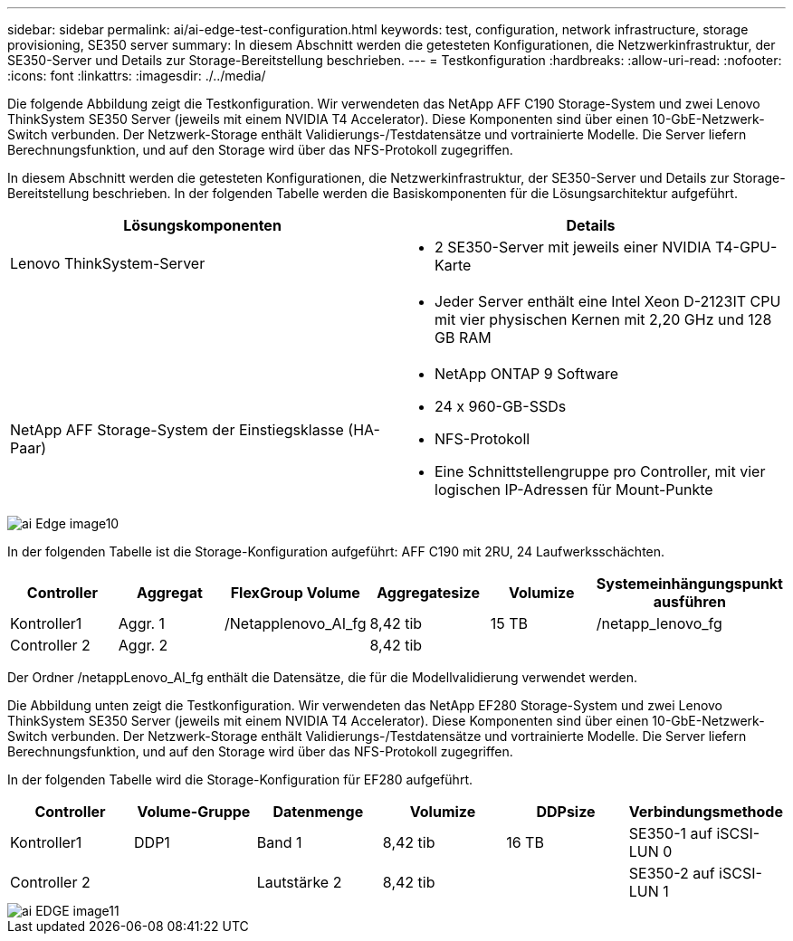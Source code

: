 ---
sidebar: sidebar 
permalink: ai/ai-edge-test-configuration.html 
keywords: test, configuration, network infrastructure, storage provisioning, SE350 server 
summary: In diesem Abschnitt werden die getesteten Konfigurationen, die Netzwerkinfrastruktur, der SE350-Server und Details zur Storage-Bereitstellung beschrieben. 
---
= Testkonfiguration
:hardbreaks:
:allow-uri-read: 
:nofooter: 
:icons: font
:linkattrs: 
:imagesdir: ./../media/


[role="lead"]
Die folgende Abbildung zeigt die Testkonfiguration. Wir verwendeten das NetApp AFF C190 Storage-System und zwei Lenovo ThinkSystem SE350 Server (jeweils mit einem NVIDIA T4 Accelerator). Diese Komponenten sind über einen 10-GbE-Netzwerk-Switch verbunden. Der Netzwerk-Storage enthält Validierungs-/Testdatensätze und vortrainierte Modelle. Die Server liefern Berechnungsfunktion, und auf den Storage wird über das NFS-Protokoll zugegriffen.

In diesem Abschnitt werden die getesteten Konfigurationen, die Netzwerkinfrastruktur, der SE350-Server und Details zur Storage-Bereitstellung beschrieben. In der folgenden Tabelle werden die Basiskomponenten für die Lösungsarchitektur aufgeführt.

|===
| Lösungskomponenten | Details 


| Lenovo ThinkSystem-Server  a| 
* 2 SE350-Server mit jeweils einer NVIDIA T4-GPU-Karte




|   a| 
* Jeder Server enthält eine Intel Xeon D-2123IT CPU mit vier physischen Kernen mit 2,20 GHz und 128 GB RAM




| NetApp AFF Storage-System der Einstiegsklasse (HA-Paar)  a| 
* NetApp ONTAP 9 Software
* 24 x 960-GB-SSDs
* NFS-Protokoll
* Eine Schnittstellengruppe pro Controller, mit vier logischen IP-Adressen für Mount-Punkte


|===
image::ai-edge-image10.png[ai Edge image10]

In der folgenden Tabelle ist die Storage-Konfiguration aufgeführt: AFF C190 mit 2RU, 24 Laufwerksschächten.

|===
| Controller | Aggregat | FlexGroup Volume | Aggregatesize | Volumize | Systemeinhängungspunkt ausführen 


| Kontroller1 | Aggr. 1 | /Netapplenovo_AI_fg | 8,42 tib | 15 TB | /netapp_lenovo_fg 


| Controller 2 | Aggr. 2 |  | 8,42 tib |  |  
|===
Der Ordner /netappLenovo_AI_fg enthält die Datensätze, die für die Modellvalidierung verwendet werden.

Die Abbildung unten zeigt die Testkonfiguration. Wir verwendeten das NetApp EF280 Storage-System und zwei Lenovo ThinkSystem SE350 Server (jeweils mit einem NVIDIA T4 Accelerator). Diese Komponenten sind über einen 10-GbE-Netzwerk-Switch verbunden. Der Netzwerk-Storage enthält Validierungs-/Testdatensätze und vortrainierte Modelle. Die Server liefern Berechnungsfunktion, und auf den Storage wird über das NFS-Protokoll zugegriffen.

In der folgenden Tabelle wird die Storage-Konfiguration für EF280 aufgeführt.

|===
| Controller | Volume-Gruppe | Datenmenge | Volumize | DDPsize | Verbindungsmethode 


| Kontroller1 | DDP1 | Band 1 | 8,42 tib | 16 TB | SE350-1 auf iSCSI-LUN 0 


| Controller 2 |  | Lautstärke 2 | 8,42 tib |  | SE350-2 auf iSCSI-LUN 1 
|===
image::ai-edge-image11.png[ai EDGE image11]
